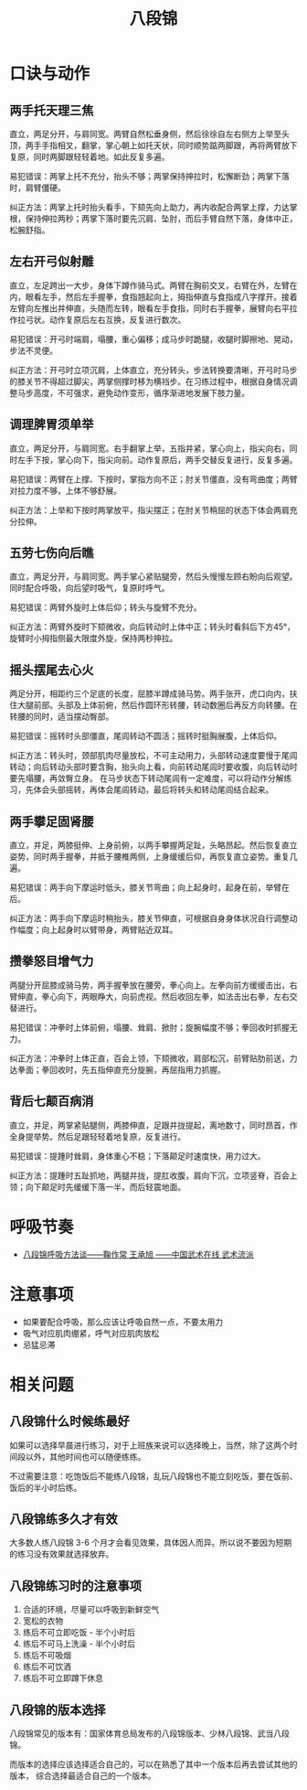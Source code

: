 #+TITLE:      八段锦

* 目录                                                    :TOC_4_gh:noexport:
- [[#口诀与动作][口诀与动作]]
  - [[#两手托天理三焦][两手托天理三焦]]
  - [[#左右开弓似射雕][左右开弓似射雕]]
  - [[#调理脾胃须单举][调理脾胃须单举]]
  - [[#五劳七伤向后瞧][五劳七伤向后瞧]]
  - [[#摇头摆尾去心火][摇头摆尾去心火]]
  - [[#两手攀足固肾腰][两手攀足固肾腰]]
  - [[#攒拳怒目增气力][攒拳怒目增气力]]
  - [[#背后七颠百病消][背后七颠百病消]]
- [[#呼吸节奏][呼吸节奏]]
- [[#注意事项][注意事项]]
- [[#相关问题][相关问题]]
  - [[#八段锦什么时候练最好][八段锦什么时候练最好]]
  - [[#八段锦练多久才有效][八段锦练多久才有效]]
  - [[#八段锦练习时的注意事项][八段锦练习时的注意事项]]
  - [[#八段锦的版本选择][八段锦的版本选择]]

* 口诀与动作
** 两手托天理三焦
   直立，两足分开，与肩同宽。两臂自然松垂身侧，然后徐徐自左右侧方上举至头顶，两手手指相叉，翻掌，掌心朝上如托天状，同时顺势踮两脚跟，再将两臂放下复原，同时两脚跟轻轻着地。如此反复多遍。

   易犯错误：两掌上托不充分，抬头不够；两掌保持抻拉时，松懈断劲；两掌下落时，肩臂僵硬。

   纠正方法：两掌上托时抬头看手，下颏先向上助力，再内收配合两掌上撑，力达掌根，保持伸拉两秒；两掌下落时要先沉肩、坠肘，而后手臂自然下落，身体中正，松腕舒指。

** 左右开弓似射雕
   直立，左足跨出一大步，身体下蹲作骑马式。两臂在胸前交叉，右臂在外，左臂在内，眼看左手，然后左手握拳，食指翘起向上，拇指伸直与食指成八字撑开。接着左臂向左推出并伸直，头随而左转，眼看左手食指，同时右手握拳，展臂向右平拉作拉弓状。动作复原后左右互换，反复进行数次。

   易犯错误：开弓时端肩，塌腰，重心偏移；成马步时跪腿，收腿时脚擦地、晃动，步法不灵便。
   
   纠正方法：开弓时立项沉肩，上体直立，充分转头，步法转换要清晰，开弓时马步的膝关节不得超过脚尖，两掌侧撑时移为横裆步。在习练过程中，根据自身情况调整马步高度，不可强求，避免动作变形，循序渐进地发展下肢力量。

** 调理脾胃须单举
   直立，两足分开，与肩同宽。右手翻掌上举，五指并紧，掌心向上，指尖向右，同时左手下按，掌心向下，指尖向前。动作复原后，两手交替反复进行，反复多遍。

   易犯错误：两臂在上撑、下按时，掌指方向不正；肘关节僵直，没有弯曲度；两臂对拉力度不够，上体不够舒展。

   纠正方法：上举和下按时两掌放平，指尖摆正；在肘关节稍屈的状态下体会两肩充分拉伸。

** 五劳七伤向后瞧
   直立，两足分开，与肩同宽。两手掌心紧贴腿旁，然后头慢慢左顾右盼向后观望。同时配合呼吸，向后望时吸气，复原时呼气。

   易犯错误：两臂外旋时上体后仰；转头与旋臂不充分。

   纠正方法：两臂外旋时下颏微收，向后转动时上体中正；转头时看斜后下方45°，旋臂时小拇指侧最大限度外旋，保持两秒抻拉。

** 摇头摆尾去心火
   两足分开，相距约三个足底的长度，屈膝半蹲成骑马势。两手张开，虎口向内，扶住大腿前部。头部及上体前俯，然后作圆环形转腰，转动数圈后再反方向转腰。在转腰的同时，适当摆动臀部。

   易犯错误：摇转时头部僵直，尾闾转动不圆活；摇转时挺胸展腹，上体后仰。

   纠正方法：转头时，颈部肌肉尽量放松，不可主动用力，头部转动速度要慢于尾闾转动；向后转动头部时要含胸，抬头向上看，向前转动尾闾时要收腹，向后转动时要先塌腰，再敛臀立身。
   在马步状态下转动尾闾有一定难度，可以将动作分解练习，先体会头部摇转，再体会尾闾转动，最后将转头和转动尾闾结合起来。

** 两手攀足固肾腰
   直立，并足，两膝挺伸、上身前俯，以两手攀握两足趾，头略昂起。然后恢复直立姿势，同时两手握拳，并抵于腰椎两侧，上身缓缓后仰，再恢复直立姿势。重复几遍。

   易犯错误：两手向下摩运时低头，膝关节弯曲；向上起身时，起身在前，举臂在后。

   纠正方法：两手向下摩运时稍抬头，膝关节伸直，可根据自身身体状况自行调整动作幅度；向上起身时以臂带身，两臂贴近双耳。

** 攒拳怒目增气力
   两腿分开屈膝成骑马势，两手握拳放在腰旁，拳心向上。左拳向前方缓缓击出，右臂伸直，拳心向下，两眼睁大，向前虎视。然后收回左拳，如法击出右拳，左右交替进行。

   易犯错误：冲拳时上体前俯，塌腰、耸肩、掀肘；旋腕幅度不够；拳回收时抓握无力。

   纠正方法：冲拳时上体正直，百会上领，下颏微收，肩部松沉，前臂贴肋前送，力达拳面；拳回收时，先五指伸直充分旋腕，再屈指用力抓握。

** 背后七颠百病消
   直立，并足，两掌紧贴腿侧，两膝伸直，足跟并拢提起，离地数寸，同时昂首，作全身提举势。然后足跟轻轻着地复原，反复进行。

   易犯错误：提踵时耸肩，身体重心不稳；下落颠足时速度快，用力过大。

   纠正方法：提踵时五趾抓地，两腿并拢，提肛收腹，肩向下沉，立项竖脊，百会上领；向下颠足时先缓缓下落一半，而后轻震地面。

* 呼吸节奏
  + [[http://www.chinesekungfu.com.cn/html/1203/3626af65-6342-4c66-865f-77021cfb8833.htm][八段锦呼吸方法谈——鞠作常 王承旭 ——中国武术在线 武术流派]]

* 注意事项
  + 如果要配合呼吸，那么应该让呼吸自然一点，不要太用力
  + 吸气对应肌肉绷紧，呼气对应肌肉放松
  + 忌猛忌滞

* 相关问题
** 八段锦什么时候练最好
   如果可以选择早晨进行练习，对于上班族来说可以选择晚上，当然，除了这两个时间段以外，其他时间也可以随便练练。

   不过需要注意：吃饱饭后不能练八段锦，乱玩八段锦也不能立刻吃饭，要在饭前、饭后的半小时后练。

** 八段锦练多久才有效
   大多数人练八段锦 3-6 个月才会看见效果，具体因人而异。所以说不要因为短期的练习没有效果就选择放弃。

** 八段锦练习时的注意事项
   1) 合适的环境，尽量可以呼吸到新鲜空气
   2) 宽松的衣物
   3) 练后不可立即吃饭 - 半个小时后
   4) 练后不可马上洗澡 - 半个小时后
   5) 练后不可吸烟
   6) 练后不可饮酒
   7) 练后不可立即蹲下休息

** 八段锦的版本选择
   八段锦常见的版本有：国家体育总局发布的八段锦版本、少林八段锦、武当八段锦。

   而版本的选择应该选择适合自己的，可以在熟悉了其中一个版本后再去尝试其他的版本，
   综合选择最适合自己的一个版本。

